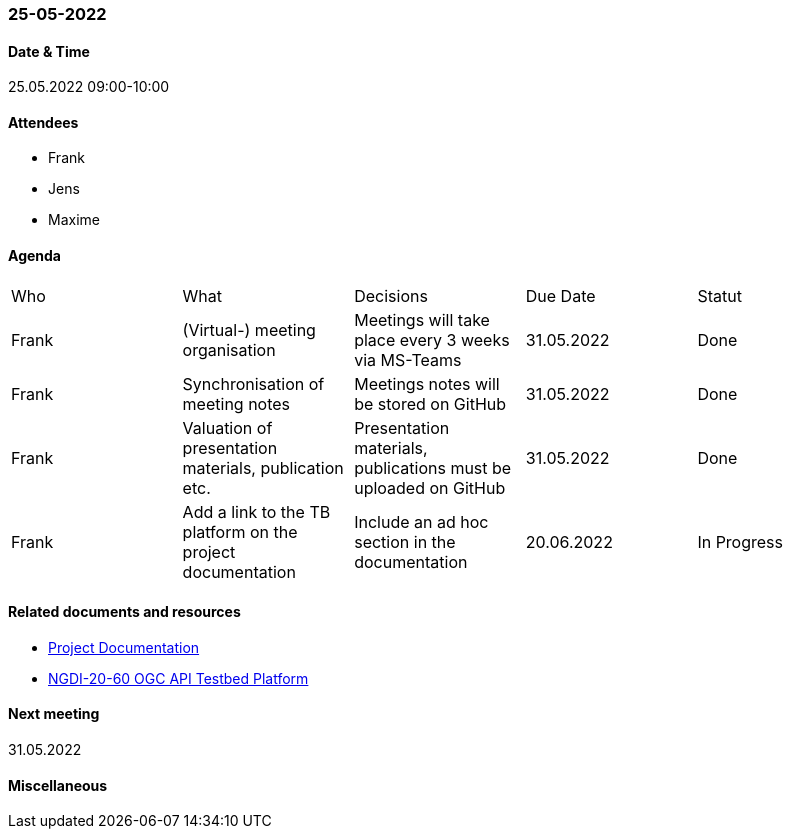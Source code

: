 === 25-05-2022

==== Date & Time

25.05.2022 09:00-10:00

==== Attendees

- Frank
- Jens
- Maxime

==== Agenda

[cols="1,1,1,1,1"]
|===
^.^|Who
^.^|What
^.^|Decisions
^.^|Due Date
^.^|Statut
^.^|Frank
^.^|(Virtual-) meeting organisation
^.^|Meetings will take place every 3 weeks via MS-Teams
^.^|31.05.2022
^.^|Done
^.^|Frank
^.^|Synchronisation of meeting notes
^.^|Meetings notes will be stored on GitHub
^.^|31.05.2022
^.^|Done
^.^|Frank
^.^|Valuation of presentation materials, publication etc.
^.^|Presentation materials, publications must be uploaded on GitHub
^.^|31.05.2022
^.^|Done
^.^|Frank
^.^|Add a link to the TB platform on the project documentation
^.^|Include an ad hoc section in the documentation
^.^|20.06.2022
^.^|In Progress
|===

==== Related documents and resources

* https://mediacomem.github.io/geostandards-INDG20-60/[Project Documentation]
* https://ogc.heig-vd.ch/[NGDI-20-60 OGC API Testbed Platform]

==== Next meeting

31.05.2022

==== Miscellaneous